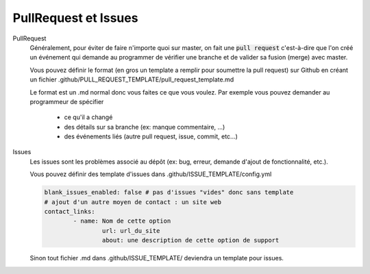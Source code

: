 =====================================
PullRequest et Issues
=====================================

PullRequest
	Généralement, pour éviter de faire n'importe quoi sur master, on fait une :code:`pull request`
	c'est-à-dire que l'on créé un événement qui demande au programmer de vérifier une branche et de valider
	sa fusion (merge) avec master.

	Vous pouvez définir le format (en gros un template a remplir pour soumettre la pull request) sur Github
	en créant un fichier .github/PULL_REQUEST_TEMPLATE/pull_request_template.md

	Le format est un .md normal donc vous faites ce que vous voulez. Par exemple vous pouvez demander
	au programmeur de spécifier

		* ce qu'il a changé
		* des détails sur sa branche (ex: manque commentaire, ...)
		* des événements liés (autre pull request, issue, commit, etc...)

Issues
	Les issues sont les problèmes associé au dépôt (ex: bug, erreur, demande d'ajout de fonctionnalité, etc.).

	Vous pouvez définir des template d'issues dans .github/ISSUE_TEMPLATE/config.yml

	.. code:: yaml

		blank_issues_enabled: false # pas d'issues "vides" donc sans template
		# ajout d'un autre moyen de contact : un site web
		contact_links:
			- name: Nom de cette option
				url: url_du_site
				about: une description de cette option de support

	Sinon tout fichier .md dans .github/ISSUE_TEMPLATE/ deviendra un template pour issues.